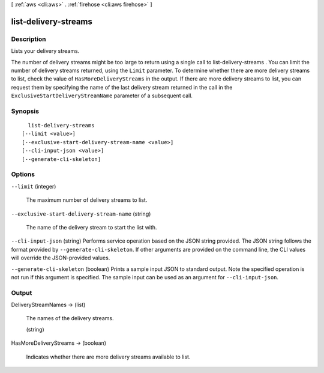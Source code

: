 [ :ref:`aws <cli:aws>` . :ref:`firehose <cli:aws firehose>` ]

.. _cli:aws firehose list-delivery-streams:


*********************
list-delivery-streams
*********************



===========
Description
===========



Lists your delivery streams.

 

The number of delivery streams might be too large to return using a single call to  list-delivery-streams . You can limit the number of delivery streams returned, using the ``Limit`` parameter. To determine whether there are more delivery streams to list, check the value of ``HasMoreDeliveryStreams`` in the output. If there are more delivery streams to list, you can request them by specifying the name of the last delivery stream returned in the call in the ``ExclusiveStartDeliveryStreamName`` parameter of a subsequent call.



========
Synopsis
========

::

    list-delivery-streams
  [--limit <value>]
  [--exclusive-start-delivery-stream-name <value>]
  [--cli-input-json <value>]
  [--generate-cli-skeleton]




=======
Options
=======

``--limit`` (integer)


  The maximum number of delivery streams to list.

  

``--exclusive-start-delivery-stream-name`` (string)


  The name of the delivery stream to start the list with.

  

``--cli-input-json`` (string)
Performs service operation based on the JSON string provided. The JSON string follows the format provided by ``--generate-cli-skeleton``. If other arguments are provided on the command line, the CLI values will override the JSON-provided values.

``--generate-cli-skeleton`` (boolean)
Prints a sample input JSON to standard output. Note the specified operation is not run if this argument is specified. The sample input can be used as an argument for ``--cli-input-json``.



======
Output
======

DeliveryStreamNames -> (list)

  

  The names of the delivery streams.

  

  (string)

    

    

  

HasMoreDeliveryStreams -> (boolean)

  

  Indicates whether there are more delivery streams available to list.

  

  

